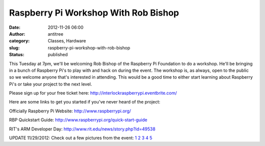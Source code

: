 Raspberry Pi Workshop With Rob Bishop
#####################################
:date: 2012-11-26 06:00
:author: antitree
:category: Classes, Hardware
:slug: raspberry-pi-workshop-with-rob-bishop
:status: published

This Tuesday at 7pm, we'll be welcoming Rob Bishop of the Raspberry Pi
Foundation to do a workshop. He'll be bringing in a bunch of Raspberry
Pi's to play with and hack on during the event. The workshop is, as
always, open to the public so we welcome anyone that's interested in
attending. This would be a good time to either start learning about
Raspberry Pi's or take your project to the next level.

Please sign up for your free ticket
here: \ http://interlockraspberrypi.eventbrite.com/

 

Here are some links to get you started if you've never heard of the
project:

Officially Raspberry Pi Website: \ http://www.raspberrypi.org/

RBP Quickstart Guide: \ http://www.raspberrypi.org/quick-start-guide

RIT's ARM Developer Day: \ http://www.rit.edu/news/story.php?id=49538

 

UPDATE 11/29/2012: Check out a few pictures from the event:
`1 <http://www.flickr.com/photos/bert_m_b/8226474573/in/pool-interlock_roc>`__
`2 <http://www.flickr.com/photos/bert_m_b/8226489211/in/pool-1242396@N25/>`__
`3 <http://www.flickr.com/photos/bert_m_b/8226503539/in/pool-1242396@N25/>`__
`4 <http://www.flickr.com/photos/bert_m_b/8226537557/in/pool-1242396@N25/>`__
`5 <http://www.flickr.com/photos/bert_m_b/8226578565/in/pool-1242396@N25/>`__
